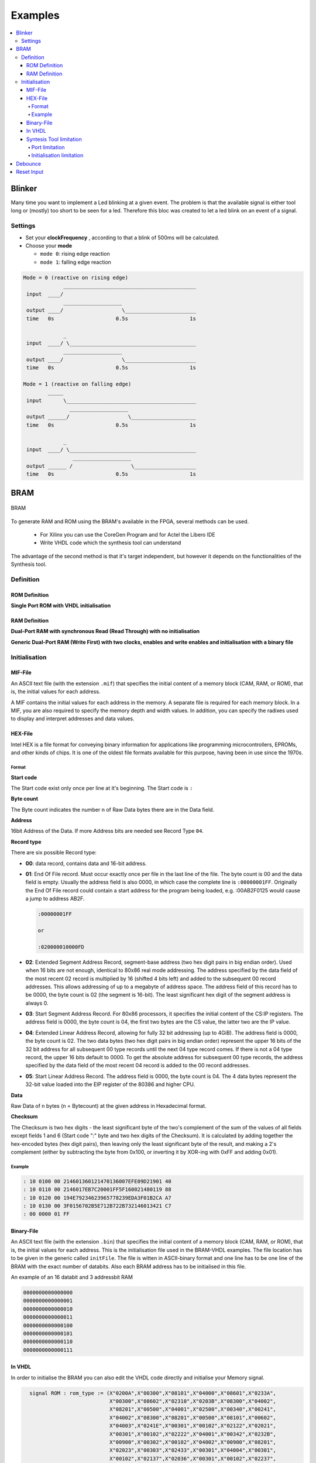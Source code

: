 ========
Examples
========

.. contents:: :local:

Blinker
=======

Many time you want to implement a Led blinking at a given event. The problem is that the available signal is either tool long or (mostly) too short to be seen for a led. Therefore this bloc was created to let a led blink on an event of a signal.

Settings
--------

* Set your **clockFrequency** , according to that a blink of 500ms will be calculated.
* Choose your **mode**

  * ``mode 0``: rising edge reaction
  * ``mode 1``: falling edge reaction

.. code-block::

   Mode = 0 (reactive on rising edge)
                ___________________________________________
    input  ____/
                ___________________
    output ____/                   \_______________________
    time   0s                    0.5s                    1s

                _
    input  ____/ \_________________________________________
                ___________________
    output ____/                   \_______________________
    time   0s                    0.5s                    1s

   Mode = 1 (reactive on falling edge)
           _____
    input       \__________________________________________
                  ___________________
    output ______/                   \_____________________
    time   0s                    0.5s                    1s

                _
    input  ____/ \_________________________________________
                   ___________________
    output ______ /                   \____________________
    time   0s                    0.5s                    1s

.. seealso::

   :config_repo:`config repo blink <tree/master/scripts/vhdl/blink>`

BRAM
====

.. seealso::

   :config_repo:`config repo bram <tree/master/scripts/vhdl/bram>`

.. figure:: img/bram.*
   :align: center
   :width: 200px

   BRAM


To generate RAM and ROM using the BRAM's available in the FPGA, several methods can be used.

  * For Xilinx you can use the CoreGen Program and for Actel the Libero IDE
  * Write VHDL code which the synthesis tool can understand

The advantage of the second method is that it's target independent, but however it depends on the functionalities of the Synthesis tool.

Definition
----------

ROM Definition
^^^^^^^^^^^^^^

**Single Port ROM with VHDL initialisation**

.. seealso::

   :config_repo:`config repo rom.vhd <blob/master/scripts/vhdl/bram/rom.vhd>`


RAM Definition
^^^^^^^^^^^^^^

**Dual-Port RAM with synchronous Read (Read Through) with no initialisation**

.. seealso::

   :config_repo:`config repo dp_ram_1.vhd <blob/master/scripts/vhdl/bram/dp_ram_1.vhd>`

**Generic Dual-Port RAM (Write First) with two clocks, enables and write enables and initialisation with a binary file**

.. seealso::

   :config_repo:`config repo dp_ram_2.vhd <blob/master/scripts/vhdl/bram/dp_ram_2.vhd>`

Initialisation
--------------

MIF-File
^^^^^^^^

An ASCII text file (with the extension ``.mif``) that specifies the initial content of a memory block (CAM, RAM, or ROM), that is, the initial values for each address.

A MIF contains the initial values for each address in the memory. A separate file is required for each memory block. In a MIF, you are also required to specify the memory depth and width values. In addition, you can specify the radixes used to display and interpret addresses and data values.

HEX-File
^^^^^^^^

Intel HEX is a file format for conveying binary information for applications like programming microcontrollers, EPROMs, and other kinds of chips. It is one of the oldest file formats available for this purpose, having been in use since the 1970s.

Format
~~~~~~

**Start code**

The Start code exist only once per line at it's beginning. The Start code is ``:``

**Byte count**

The Byte count indicates the number n of Raw Data bytes there are in the Data field.

**Address**

16bit Address of the Data. If more Address bits are needed see Record Type ``04``.

**Record type**

There are six possible Record type:

* **00**: data record, contains data and 16-bit address.
* **01**: End Of File record. Must occur exactly once per file in the last line of the file. The byte count is 00 and the data field is empty. Usually the address field is also 0000, in which case the complete line is ``:00000001FF``. Originally the End Of File record could contain a start address for the program being loaded, e.g. :00AB2F0125 would cause a jump to address AB2F.

  .. code-block::

     :00000001FF

     or

     :020000010000FD

* **02**: Extended Segment Address Record, segment-base address (two hex digit pairs in big endian order). Used when 16 bits are not enough, identical to 80x86 real mode addressing. The address specified by the data field of the most recent 02 record is multiplied by 16 (shifted 4 bits left) and added to the subsequent 00 record addresses. This allows addressing of up to a megabyte of address space. The address field of this record has to be 0000, the byte count is 02 (the segment is 16-bit). The least significant hex digit of the segment address is always 0.
* **03**: Start Segment Address Record. For 80x86 processors, it specifies the initial content of the CS:IP registers. The address field is 0000, the byte count is 04, the first two bytes are the CS value, the latter two are the IP value.
* **04**: Extended Linear Address Record, allowing for fully 32 bit addressing (up to 4GiB). The address field is 0000, the byte count is 02. The two data bytes (two hex digit pairs in big endian order) represent the upper 16 bits of the 32 bit address for all subsequent 00 type records until the next 04 type record comes. If there is not a 04 type record, the upper 16 bits default to 0000. To get the absolute address for subsequent 00 type records, the address specified by the data field of the most recent 04 record is added to the 00 record addresses.
* **05**: Start Linear Address Record. The address field is 0000, the byte count is 04. The 4 data bytes represent the 32-bit value loaded into the EIP register of the 80386 and higher CPU.

**Data**

Raw Data of n bytes (n = Bytecount) at the given address in Hexadecimal format.

**Checksum**

The Checksum is two hex digits - the least significant byte of the two's complement of the sum of the values of all fields except fields 1 and 6 (Start code ":" byte and two hex digits of the Checksum).
It is calculated by adding together the hex-encoded bytes (hex digit pairs), then leaving only the least significant byte of the result, and making a 2's complement (either by subtracting the byte from 0x100, or inverting it by XOR-ing with 0xFF and adding 0x01).

Example
~~~~~~~

.. code-block::

   : 10 0100 00 214601360121470136007EFE09D21901 40
   : 10 0110 00 2146017EB7C20001FF5F160021480119 88
   : 10 0120 00 194E79234623965778239EDA3F01B2CA A7
   : 10 0130 00 3F0156702B5E712B722B732146013421 C7
   : 00 0000 01 FF

Binary-File
^^^^^^^^^^^

An ASCII text file (with the extension ``.bin``) that specifies the initial content of a memory block (CAM, RAM, or ROM), that is, the initial values for each address.
This is the initialisation file used in the BRAM-VHDL examples. The file location has to be given in the generic called ``initFile``.
The file is witten in ASCII-binary format and one line has to be one line of the BRAM with the exact number of databits. Also each BRAM address has to be initialised in this file.

An example of an 16 databit and 3 addressbit RAM

.. code-block::

   0000000000000000
   0000000000000001
   0000000000000010
   0000000000000011
   0000000000000100
   0000000000000101
   0000000000000110
   0000000000000111

In VHDL
^^^^^^^

In order to initialise the BRAM you can also edit the VHDL code directly and initialise your Memory signal.

.. code-block:: vhdl

   signal ROM : rom_type := (X"0200A",X"00300",X"08101",X"04000",X"08601",X"0233A",
                             X"00300",X"08602",X"02310",X"0203B",X"08300",X"04002",
                             X"08201",X"00500",X"04001",X"02500",X"00340",X"00241",
                             X"04002",X"08300",X"08201",X"00500",X"08101",X"00602",
                             X"04003",X"0241E",X"00301",X"00102",X"02122",X"02021",
                             X"00301",X"00102",X"02222",X"04001",X"00342",X"0232B",
                             X"00900",X"00302",X"00102",X"04002",X"00900",X"08201",
                             X"02023",X"00303",X"02433",X"00301",X"04004",X"00301",
                             X"00102",X"02137",X"02036",X"00301",X"00102",X"02237",
                             X"04004",X"00304",X"04040",X"02500",X"02500",X"02500",
                             X"0030D",X"02341",X"08201",X"0400D");


 Restrictions

There are cetain restriction if you write BRAM's in VHDL

Syntesis Tool limitation
^^^^^^^^^^^^^^^^^^^^^^^^

The VHDL Code for creating BRAM is read and understood by the synthesis tool. The mentioned code was tested in Xilinx XST Syntesis Tool. It has to be verified for other Synthesis tools like Simplify or Leonardo. The following limitaions are due the use of Xilinx XST.

Port limitation
~~~~~~~~~~~~~~~

The BRAM's defined in VHDL can have multiple Read ports, but only ONE Write port.

Initialisation limitation
~~~~~~~~~~~~~~~~~~~~~~~~~

The BRAM can **only** with the described Binary file format be initialised. The Synthesis tools doesn't support read and parsing files. Therefore a hex or mif file format can not be used.

Debounce
========

Each button can bounce while pushing or releasing. This can't completely eliminated. but to avoid button bouncing. The following two thing can be done.

* Buy high quality buttons
* Implement a button debouncing

Settings
First the max bounce time should be measured and according to that value and your used clock, the counterBitNb can be choosen accordingly.
The following implementation has two different modes. Mode 0 is reactive on rising edge and mode 1 is reactive on falling edge.

.. code-block::

   Mode 0
                _   _   ____________________   _   _
    input  ____/ \ / \ /                    \_/ \ / \______
                _________________________________________
    output ____/                                         \_

   Mode 1
                _   _   ____________________   _   _
    input  ____/ \ / \ /                    \_/ \ / \______
                             _______________
    output _________________/               \______________

.. seealso::

   :config_repo:`config repo debounce <tree/master/scripts/vhdl/debounce>`

Reset Input
===========

For having a stable system first you need a proper reset. Just using an input as reset isn't enough. Here's how to poperly synchronize your reset.

.. code-block::

   --pad_rst----+----------+----------+
             +--+--+    +--+--+    +--+--+    +-.
   --'1'-----|D   Q|----|D   Q|----|D   Q|----|  >O-----rst
             |     |    |     |    |     |    +-´
          +--|>    | +--|>    | +--|>    |
          |  +-----+ |  +-----+ |  +-----+
   --clk--+----------+----------+

.. code-block:: vhdl
   :caption: blink

   LIBRARY ieee;
     USE ieee.std_logic_1164.all;
     USE ieee.numeric_std.all;

   ENTITY rst_synchronizer IS
      PORT( pad_rst_n : IN     std_logic;
            clock     : IN     std_ulogic;
            reset     : OUT    std_ulogic
      );
   END rst_synchronizer ;

   ARCHITECTURE rtl OF rst_synchronizer IS

     signal lvec_rst_n : std_ulogic_vector(2 downto 0);

   BEGIN

     process(pad_rst_n , clock)
     begin
       if pad_rst_n = '1' then
         lvec_rst_n <= (others => '0');
       elsif rising_edge(clock) then
         lvec_rst_n <= lvec_rst_n(1 downto 0) & '1';
       end if;
     end process;
     rst <= not lvec_rst_n(2);
   END ARCHITECTURE rtl;